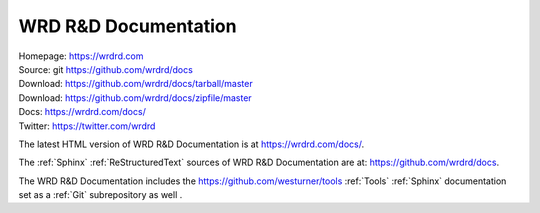 
.. index:: WRD R&D Documentation
.. index:: WRDRD Docs
.. _wrdrd documentation:

=======================
WRD R&D Documentation
=======================

| Homepage: https://wrdrd.com
| Source: git https://github.com/wrdrd/docs
| Download: https://github.com/wrdrd/docs/tarball/master
| Download: https://github.com/wrdrd/docs/zipfile/master
| Docs: https://wrdrd.com/docs/
| Twitter: https://twitter.com/wrdrd

The latest HTML version of WRD R&D Documentation
is at `<https://wrdrd.com/docs/>`__.

The :ref:`Sphinx` :ref:`ReStructuredText` sources of
WRD R&D Documentation are at:
`<https://github.com/wrdrd/docs>`__.

The WRD R&D Documentation includes the
`<https://github.com/westurner/tools>`__
:ref:`Tools` :ref:`Sphinx` documentation set as a :ref:`Git`
subrepository as well .
